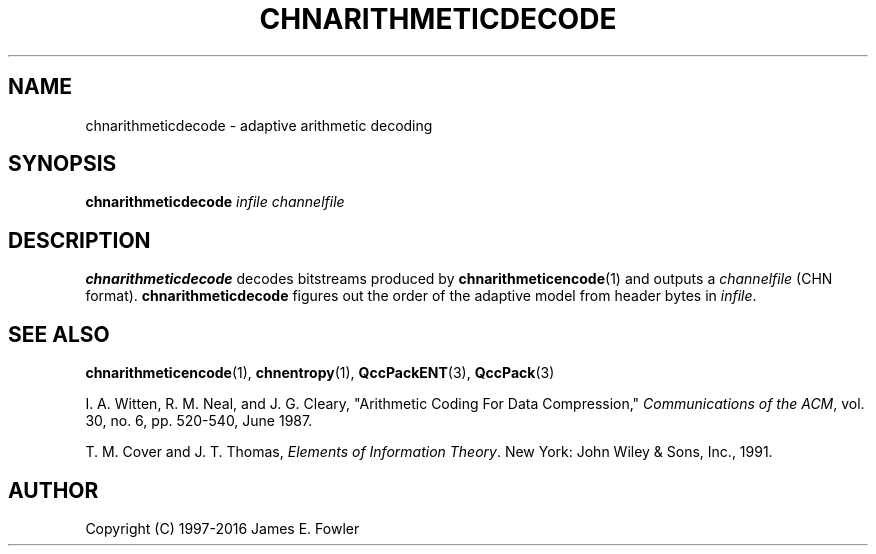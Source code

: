 .TH CHNARITHMETICDECODE 1 "QCCPACK" ""
.SH NAME
chnarithmeticdecode \- adaptive arithmetic decoding
.SH SYNOPSIS
.B chnarithmeticdecode
.I infile
.I channelfile
.SH DESCRIPTION
.LP
.B chnarithmeticdecode
decodes bitstreams produced by
.BR chnarithmeticencode (1) 
and outputs a 
.I channelfile
(CHN format).
.B chnarithmeticdecode
figures out the order of the adaptive model from header bytes in
.IR infile .
.SH "SEE ALSO"
.BR chnarithmeticencode (1),
.BR chnentropy (1),
.BR QccPackENT (3),
.BR QccPack (3)

I. A. Witten, R. M. Neal, and J. G. Cleary,
"Arithmetic Coding For Data Compression,"
.IR "Communications of the ACM" ,
vol. 30, no. 6, pp. 520-540, June 1987.

T. M. Cover and J. T. Thomas, 
.IR "Elements of Information Theory" .
New York: John Wiley & Sons, Inc., 1991.

.SH AUTHOR
Copyright (C) 1997-2016  James E. Fowler
.\"  The programs herein are free software; you can redistribute them and/or
.\"  modify them under the terms of the GNU General Public License
.\"  as published by the Free Software Foundation; either version 2
.\"  of the License, or (at your option) any later version.
.\"  
.\"  These programs are distributed in the hope that they will be useful,
.\"  but WITHOUT ANY WARRANTY; without even the implied warranty of
.\"  MERCHANTABILITY or FITNESS FOR A PARTICULAR PURPOSE.  See the
.\"  GNU General Public License for more details.
.\"  
.\"  You should have received a copy of the GNU General Public License
.\"  along with these programs; if not, write to the Free Software
.\"  Foundation, Inc., 675 Mass Ave, Cambridge, MA 02139, USA.
